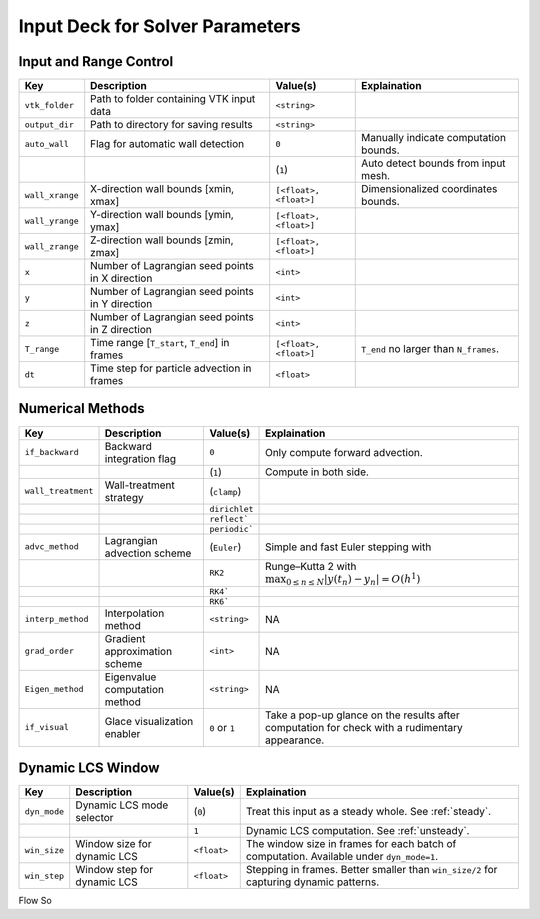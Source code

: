 .. _inputdeck:

Input Deck for Solver Parameters
================================

Input and Range Control
---------------------------------
+-------------------+------------------------------------------------------+-------------------------+---------------------------------------------------------------------------------------------------------+
| Key               | Description                                          | Value(s)                | Explaination                                                                                            |
+===================+======================================================+=========================+=========================================================================================================+
| ``vtk_folder``    | Path to folder containing VTK input data             | ``<string>``            |                                                                                                         |
+-------------------+------------------------------------------------------+-------------------------+---------------------------------------------------------------------------------------------------------+
| ``output_dir``    | Path to directory for saving results                 | ``<string>``            |                                                                                                         |
+-------------------+------------------------------------------------------+-------------------------+---------------------------------------------------------------------------------------------------------+
| ``auto_wall``     | Flag for automatic wall detection                    | ``0``                   | Manually indicate computation bounds.                                                                   |
+-------------------+------------------------------------------------------+-------------------------+---------------------------------------------------------------------------------------------------------+
|                   |                                                      | (``1``)                 | Auto detect bounds from input mesh.                                                                     |
+-------------------+------------------------------------------------------+-------------------------+---------------------------------------------------------------------------------------------------------+
| ``wall_xrange``   | X-direction wall bounds [xmin, xmax]                 | ``[<float>, <float>]``  | Dimensionalized coordinates bounds.                                                                     |
+-------------------+------------------------------------------------------+-------------------------+---------------------------------------------------------------------------------------------------------+
| ``wall_yrange``   | Y-direction wall bounds [ymin, ymax]                 | ``[<float>, <float>]``  |                                                                                                         |
+-------------------+------------------------------------------------------+-------------------------+---------------------------------------------------------------------------------------------------------+
| ``wall_zrange``   | Z-direction wall bounds [zmin, zmax]                 | ``[<float>, <float>]``  |                                                                                                         |
+-------------------+------------------------------------------------------+-------------------------+---------------------------------------------------------------------------------------------------------+
| ``x``             | Number of Lagrangian seed points in X direction      | ``<int>``               |                                                                                                         |
+-------------------+------------------------------------------------------+-------------------------+---------------------------------------------------------------------------------------------------------+
| ``y``             | Number of Lagrangian seed points in Y direction      | ``<int>``               |                                                                                                         |
+-------------------+------------------------------------------------------+-------------------------+---------------------------------------------------------------------------------------------------------+
| ``z``             | Number of Lagrangian seed points in Z direction      | ``<int>``               |                                                                                                         |
+-------------------+------------------------------------------------------+-------------------------+---------------------------------------------------------------------------------------------------------+
| ``T_range``       | Time range [``T_start``, ``T_end``] in frames        | ``[<float>, <float>]``  | ``T_end`` no larger than ``N_frames``.                                                                  |
+-------------------+------------------------------------------------------+-------------------------+---------------------------------------------------------------------------------------------------------+
| ``dt``            | Time step for particle advection in frames           | ``<float>``             |                                                                                                         |
+-------------------+------------------------------------------------------+-------------------------+---------------------------------------------------------------------------------------------------------+

Numerical Methods
---------------------------------
+-------------------+------------------------------------------------------+-------------------------+---------------------------------------------------------------------------------------------------------+
| Key               | Description                                          | Value(s)                | Explaination                                                                                            |
+===================+======================================================+=========================+=========================================================================================================+
| ``if_backward``   | Backward integration flag                            | ``0``                   | Only compute forward advection.                                                                         |
+-------------------+------------------------------------------------------+-------------------------+---------------------------------------------------------------------------------------------------------+
|                   |                                                      | (``1``)                 | Compute in both side.                                                                                   |
+-------------------+------------------------------------------------------+-------------------------+---------------------------------------------------------------------------------------------------------+
| ``wall_treatment``| Wall-treatment strategy                              | (``clamp``)             |                                                                                                         |
+-------------------+------------------------------------------------------+-------------------------+---------------------------------------------------------------------------------------------------------+
|                   |                                                      | ``dirichlet``           |                                                                                                         |
+-------------------+------------------------------------------------------+-------------------------+---------------------------------------------------------------------------------------------------------+
|                   |                                                      | ``reflect```            |                                                                                                         |
+-------------------+------------------------------------------------------+-------------------------+---------------------------------------------------------------------------------------------------------+
|                   |                                                      | ``periodic```           |                                                                                                         |
+-------------------+------------------------------------------------------+-------------------------+---------------------------------------------------------------------------------------------------------+
| ``advc_method``   | Lagrangian advection scheme                          | (``Euler``)             | Simple and fast Euler stepping with                                                                     |
+-------------------+------------------------------------------------------+-------------------------+---------------------------------------------------------------------------------------------------------+
|                   |                                                      | ``RK2``                 | Runge–Kutta 2 with :math:`\max_{0 \le n \le N} \lvert y(t_n) - y_n \rvert = O(h^1)`                     |
+-------------------+------------------------------------------------------+-------------------------+---------------------------------------------------------------------------------------------------------+
|                   |                                                      | ``RK4```                |                                                                                                         |
+-------------------+------------------------------------------------------+-------------------------+---------------------------------------------------------------------------------------------------------+
|                   |                                                      | ``RK6```                |                                                                                                         |
+-------------------+------------------------------------------------------+-------------------------+---------------------------------------------------------------------------------------------------------+
| ``interp_method`` | Interpolation method                                 | ``<string>``            | NA                                                                                                      |
+-------------------+------------------------------------------------------+-------------------------+---------------------------------------------------------------------------------------------------------+
| ``grad_order``    | Gradient approximation scheme                        | ``<int>``               | NA                                                                                                      |
+-------------------+------------------------------------------------------+-------------------------+---------------------------------------------------------------------------------------------------------+
| ``Eigen_method``  | Eigenvalue computation method                        | ``<string>``            | NA                                                                                                      |
+-------------------+------------------------------------------------------+-------------------------+---------------------------------------------------------------------------------------------------------+
| ``if_visual``     | Glace visualization enabler                          | ``0`` or ``1``          | Take a pop-up glance on the results after computation for check with a rudimentary appearance.          |
+-------------------+------------------------------------------------------+-------------------------+---------------------------------------------------------------------------------------------------------+

Dynamic LCS Window
---------------------------------
+-------------------+------------------------------------------------------+-------------------------+---------------------------------------------------------------------------------------------------------+
| Key               | Description                                          | Value(s)                | Explaination                                                                                            |
+===================+======================================================+=========================+=========================================================================================================+
| ``dyn_mode``      | Dynamic LCS mode selector                            | (``0``)                 | Treat this input as a steady whole. See :ref:`steady`.                                                  |
+-------------------+------------------------------------------------------+-------------------------+---------------------------------------------------------------------------------------------------------+
|                   |                                                      | ``1``                   | Dynamic LCS computation. See :ref:`unsteady`.                                                           |
+-------------------+------------------------------------------------------+-------------------------+---------------------------------------------------------------------------------------------------------+
| ``win_size``      | Window size for dynamic LCS                          | ``<float>``             | The window size in frames for each batch of computation. Available under ``dyn_mode=1``.                |
+-------------------+------------------------------------------------------+-------------------------+---------------------------------------------------------------------------------------------------------+
| ``win_step``      | Window step for dynamic LCS                          | ``<float>``             | Stepping in frames. Better smaller than ``win_size/2`` for capturing dynamic patterns.                  |
+-------------------+------------------------------------------------------+-------------------------+---------------------------------------------------------------------------------------------------------+


.. _flow_vars:

Flow So